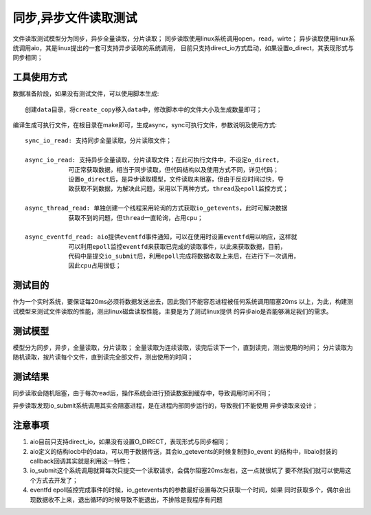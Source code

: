 =====================
同步,异步文件读取测试
=====================

文件读取测试模型分为同步，异步全量读取，分片读取；
同步读取使用linux系统调用open，read，wirte；
异步读取使用linux系统调用aio，其是linux提出的一套可支持异步读取的系统调用，
目前只支持direct_io方式启动，如果设置o_direct，其表现形式与同步相同；

工具使用方式
====================

数据准备阶段，如果没有测试文件，可以使用脚本生成::
    
    创建data目录，将create_copy移入data中，修改脚本中的文件大小及生成数量即可；

编译生成可执行文件，在根目录在make即可，生成async，sync可执行文件，参数说明及使用方式::
    
    sync_io_read: 支持同步全量读取，分片读取文件；

    async_io_read: 支持异步全量读取，分片读取文件；在此可执行文件中，不设定o_direct，
                可正常获取数据，相当于同步读取，但代码结构以及使用方式不同，详见代码；
                设置o_direct后，是异步读取模型，文件读取未阻塞，但由于反应时间过快，导
                致获取不到数据，为解决此问题，采用以下两种方式，thread及epoll监控方式；

    async_thread_read: 单独创建一个线程采用轮询的方式获取io_getevents，此时可解决数据
                获取不到的问题，但thread一直轮询，占用cpu；

    async_eventfd_read: aio提供eventfd事件通知，可以在使用时设置eventfd用以响应，这样就
                可以利用epoll监控eventfd来获取已完成的读取事件，以此来获取数据，目前，
                代码中是提交io_submit后，利用epoll完成将数据收取上来后，在进行下一次调用，
                因此cpu占用很低；

测试目的
====================

作为一个实时系统，要保证每20ms必须将数据发送出去，因此我们不能容忍进程被任何系统调用阻塞20ms
以上，为此，构建测试模型来测试文件读取的性能，测出linux磁盘读取性能，主要是为了测试linux提供
的异步aio是否能够满足我们的需求。

测试模型
====================

模型分为同步，异步，全量读取，分片读取；
全量读取为连续读取，读完后读下一个，直到读完，测出使用的时间；
分片读取为随机读取，按片读每个文件，直到读完全部文件，测出使用的时间；

测试结果
====================

同步读取会随机阻塞，由于每次read后，操作系统会进行预读数据到缓存中，导致调用时间不同；

异步读取发现io_submit系统调用其实会阻塞进程，是在进程内部同步运行的，导致我们不能使用
异步读取来设计；

注意事项
====================

#. aio目前只支持direct_io，如果没有设置O_DIRECT，表现形式与同步相同；

#. aio定义的结构iocb中的data，可以用于数据传送，其会io_getevents的时候复制到io_event
   的结构中，libaio封装的callback回调其实就是利用这一特性；

#. io_submit这个系统调用就算每次只提交一个读取请求，会偶尔阻塞20ms左右，这一点就很坑了
   要不然我们就可以使用这个方式去开发了；

#. eventfd epoll监控完成事件的时候，io_getevents内的参数最好设置每次只获取一个时间，如果
   同时获取多个，偶尔会出现数据收不上来，退出循环的时候导致不能退出，不排除是我程序有问题
